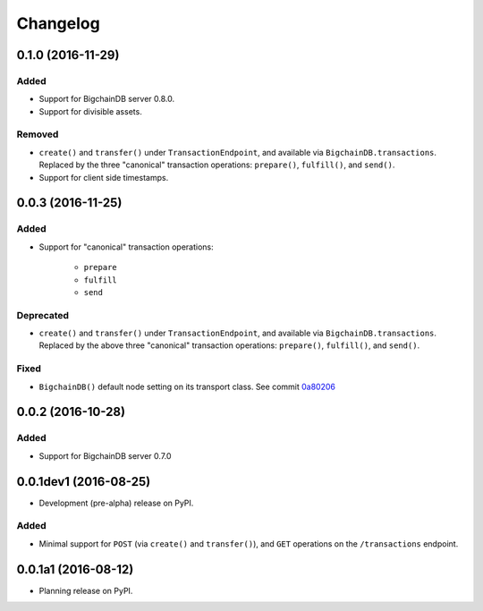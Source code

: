 =========
Changelog
=========

0.1.0 (2016-11-29)
------------------
Added
^^^^^
* Support for BigchainDB server 0.8.0.
* Support for divisible assets.

Removed
^^^^^^^
* ``create()`` and ``transfer()`` under ``TransactionEndpoint``, and available
  via ``BigchainDB.transactions``. Replaced by the three "canonical"
  transaction operations: ``prepare()``, ``fulfill()``, and ``send()``.
* Support for client side timestamps.


0.0.3 (2016-11-25)
------------------
Added
^^^^^
* Support for "canonical" transaction operations:
    
    * ``prepare``
    * ``fulfill``
    * ``send``

Deprecated
^^^^^^^^^^
* ``create()`` and ``transfer()`` under ``TransactionEndpoint``, and available
  via ``BigchainDB.transactions``. Replaced by the above three "canonical"
  transaction operations: ``prepare()``, ``fulfill()``, and ``send()``.

Fixed
^^^^^
* ``BigchainDB()`` default node setting on its transport class. See commit
  `0a80206 <https://github.com/bigchaindb/bigchaindb-driver/commit/0a80206407ef155d220d25a337dc9a4f51046e70>`_


0.0.2 (2016-10-28)
------------------

Added
^^^^^
* Support for BigchainDB server 0.7.0


0.0.1dev1 (2016-08-25)
----------------------

* Development (pre-alpha) release on PyPI.

Added
^^^^^
* Minimal support for ``POST`` (via ``create()`` and ``transfer()``), and
  ``GET`` operations on the ``/transactions`` endpoint.


0.0.1a1 (2016-08-12)
--------------------

* Planning release on PyPI.
